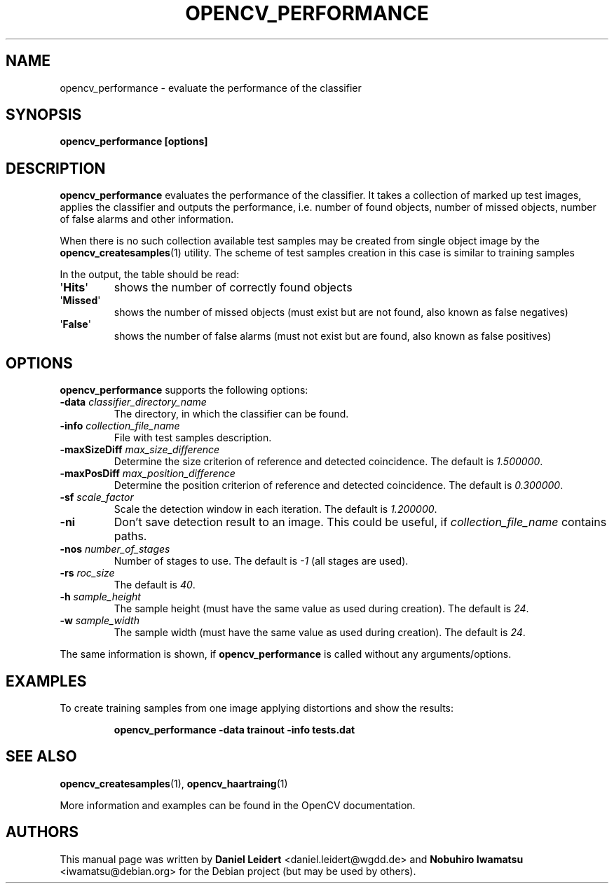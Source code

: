 .TH "OPENCV_PERFORMANCE" "1" "May 2010" "OpenCV" "User Commands"


.SH NAME
opencv_performance \- evaluate the performance of the classifier


.SH SYNOPSIS
.B opencv_performance [options]


.SH DESCRIPTION
.PP
.B opencv_performance
evaluates the performance of the classifier. It takes a collection of marked
up test images, applies the classifier and outputs the performance, i.e. number of
found objects, number of missed objects, number of false alarms and other
information.
.PP
When there is no such collection available test samples may be created from single
object image by the
.BR opencv_createsamples (1)
utility. The scheme of test samples creation in this case is similar to training samples
.PP
In the output, the table should be read:
.TP
.RB \(aq Hits \(aq
shows the number of correctly found objects
.TP
.RB \(aq Missed \(aq
shows the number of missed objects (must exist but are not found, also known
as false negatives)
.TP
.RB \(aq False \(aq
shows the number of false alarms (must not exist but are found, also known
as false positives)


.SH OPTIONS
.PP
.B opencv_performance
supports the following options:

.PP

.TP
.BI "\-data " classifier_directory_name
The directory, in which the classifier can be found.

.TP
.BI "\-info " collection_file_name
File with test samples description.

.TP
.BI "\-maxSizeDiff " max_size_difference
Determine the size criterion of reference and detected coincidence.
The default is
.IR 1.500000 .

.TP
.BI "\-maxPosDiff " max_position_difference
Determine the position criterion of reference and detected coincidence.
The default is
.IR 0.300000 .

.TP
.BI "\-sf " scale_factor
Scale the detection window in each iteration. The default is
.IR 1.200000 .

.TP
.B \-ni
Don't save detection result to an image. This could be useful, if
.I collection_file_name
contains paths.

.TP
.BI "\-nos " number_of_stages
Number of stages to use. The default is
.I \-1
(all stages are used).

.TP
.BI "\-rs " roc_size
The default is
.IR \40 .

.TP
.BI "\-h " sample_height
The sample height (must have the same value as used during creation).
The default is
.IR 24 .

.TP
.BI "\-w " sample_width
The sample width (must have the same value as used during creation).
The default is
.IR 24 .

.PP
The same information is shown, if
.B opencv_performance
is called without any arguments/options.


.SH EXAMPLES
.PP
To create training samples from one image applying distortions and show the
results:
.IP
.B opencv_performance -data trainout -info tests.dat


.SH SEE ALSO
.PP
.BR opencv_createsamples (1),
.BR opencv_haartraing (1)
.PP
More information and examples can be found in the OpenCV documentation.


.SH AUTHORS
.PP
This manual page was written by \fBDaniel Leidert\fR <\&daniel.leidert@wgdd.de\&>
and \fBNobuhiro Iwamatsu\fR <\&iwamatsu@debian.org\&>
for the Debian project (but may be used by others).
